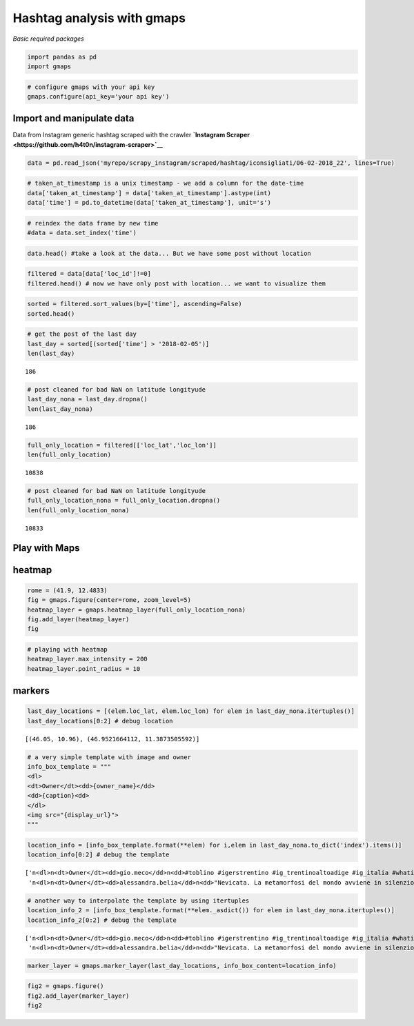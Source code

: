 
Hashtag analysis with gmaps
===========================

*Basic required packages*

.. code:: ipython3

    import pandas as pd
    import gmaps

.. code:: ipython3

    # configure gmaps with your api key
    gmaps.configure(api_key='your api key')

Import and manipulate data
--------------------------

Data from Instagram generic hashtag scraped with the crawler
**`Instagram Scraper <https://github.com/h4t0n/instagram-scraper>`__**

.. code:: ipython3

    data = pd.read_json('myrepo/scrapy_instagram/scraped/hashtag/iconsigliati/06-02-2018_22', lines=True)

.. code:: ipython3

    # taken_at_timestamp is a unix timestamp - we add a column for the date-time
    data['taken_at_timestamp'] = data['taken_at_timestamp'].astype(int)
    data['time'] = pd.to_datetime(data['taken_at_timestamp'], unit='s')

.. code:: ipython3

    # reindex the data frame by new time
    #data = data.set_index('time')

.. code:: ipython3

    data.head() #take a look at the data... But we have some post without location




.. raw:: html

    <div>
    <style scoped>
        .dataframe tbody tr th:only-of-type {
            vertical-align: middle;
        }
    
        .dataframe tbody tr th {
            vertical-align: top;
        }
    
        .dataframe thead th {
            text-align: right;
        }
    </style>
    <table border="1" class="dataframe">
      <thead>
        <tr style="text-align: right;">
          <th></th>
          <th>caption</th>
          <th>display_url</th>
          <th>id</th>
          <th>loc_id</th>
          <th>loc_lat</th>
          <th>loc_lon</th>
          <th>loc_name</th>
          <th>owner_id</th>
          <th>owner_name</th>
          <th>shortcode</th>
          <th>taken_at_timestamp</th>
          <th>time</th>
        </tr>
      </thead>
      <tbody>
        <tr>
          <th>0</th>
          <td>Manarola\n\n#manarola #le5terre #lecinqueterre...</td>
          <td>https://instagram.ffco2-1.fna.fbcdn.net/vp/bec...</td>
          <td>1708942384354027008</td>
          <td>0</td>
          <td>0.0</td>
          <td>0.0</td>
          <td></td>
          <td>6288545769</td>
          <td>maria.riccotti</td>
          <td>Be3YgtRB-Ww</td>
          <td>1517941829</td>
          <td>2018-02-06 18:30:29</td>
        </tr>
        <tr>
          <th>1</th>
          <td>Manarola\n\n#manarola #le5terre #lecinqueterre...</td>
          <td>https://instagram.ffco2-1.fna.fbcdn.net/vp/496...</td>
          <td>1708943040116520192</td>
          <td>0</td>
          <td>0.0</td>
          <td>0.0</td>
          <td></td>
          <td>6288545769</td>
          <td>maria.riccotti</td>
          <td>Be3YqP_hXU0</td>
          <td>1517941907</td>
          <td>2018-02-06 18:31:47</td>
        </tr>
        <tr>
          <th>2</th>
          <td>Senza bisogno di tante parole...perché non sem...</td>
          <td>https://instagram.ffco2-1.fna.fbcdn.net/vp/9fd...</td>
          <td>1708942772638358016</td>
          <td>0</td>
          <td>0.0</td>
          <td>0.0</td>
          <td></td>
          <td>5332466571</td>
          <td>__carmelarusso</td>
          <td>Be3YmW4lJo_</td>
          <td>1517941875</td>
          <td>2018-02-06 18:31:15</td>
        </tr>
        <tr>
          <th>3</th>
          <td>#Repost @tizzy181 with @get_repost\n・・・\n#sand...</td>
          <td>https://instagram.ffco2-1.fna.fbcdn.net/vp/580...</td>
          <td>1708955497106812416</td>
          <td>0</td>
          <td>0.0</td>
          <td>0.0</td>
          <td></td>
          <td>5974484114</td>
          <td>amazing.panorama</td>
          <td>Be3bfheAK5C</td>
          <td>1517943392</td>
          <td>2018-02-06 18:56:32</td>
        </tr>
        <tr>
          <th>4</th>
          <td>Pordenone #pordenone #friuliveneziagiulia #uau...</td>
          <td>https://instagram.ffco2-1.fna.fbcdn.net/vp/a02...</td>
          <td>1708972903192997888</td>
          <td>0</td>
          <td>0.0</td>
          <td>0.0</td>
          <td></td>
          <td>4684737539</td>
          <td>merifabbro</td>
          <td>Be3fc0Jli_f</td>
          <td>1517945467</td>
          <td>2018-02-06 19:31:07</td>
        </tr>
      </tbody>
    </table>
    </div>



.. code:: ipython3

    filtered = data[data['loc_id']!=0]
    filtered.head() # now we have only post with location... we want to visualize them




.. raw:: html

    <div>
    <style scoped>
        .dataframe tbody tr th:only-of-type {
            vertical-align: middle;
        }
    
        .dataframe tbody tr th {
            vertical-align: top;
        }
    
        .dataframe thead th {
            text-align: right;
        }
    </style>
    <table border="1" class="dataframe">
      <thead>
        <tr style="text-align: right;">
          <th></th>
          <th>caption</th>
          <th>display_url</th>
          <th>id</th>
          <th>loc_id</th>
          <th>loc_lat</th>
          <th>loc_lon</th>
          <th>loc_name</th>
          <th>owner_id</th>
          <th>owner_name</th>
          <th>shortcode</th>
          <th>taken_at_timestamp</th>
          <th>time</th>
        </tr>
      </thead>
      <tbody>
        <tr>
          <th>7</th>
          <td>Pozzanghere \n#ilgermogliodelticino #volgopavi...</td>
          <td>https://instagram.ffco2-1.fna.fbcdn.net/vp/da7...</td>
          <td>1708949994525244672</td>
          <td>213033286</td>
          <td>45.166700</td>
          <td>9.166670</td>
          <td>Pavia, Italy</td>
          <td>5747475778</td>
          <td>alex.schiappelli</td>
          <td>Be3aPcylT1h</td>
          <td>1517942736</td>
          <td>2018-02-06 18:45:36</td>
        </tr>
        <tr>
          <th>8</th>
          <td>#tramontosulmare🌅#iconsigliati#italy_stop#ital...</td>
          <td>https://instagram.ffco2-1.fna.fbcdn.net/vp/e1a...</td>
          <td>1708945735653771520</td>
          <td>235490003</td>
          <td>40.294650</td>
          <td>17.855253</td>
          <td>Torre Lapillo Beach</td>
          <td>3548521363</td>
          <td>concettamilizia</td>
          <td>Be3ZReaD8jW</td>
          <td>1517942228</td>
          <td>2018-02-06 18:37:08</td>
        </tr>
        <tr>
          <th>9</th>
          <td>Nella penombra c'era una Volta. .. Alessandro\...</td>
          <td>https://instagram.ffco2-1.fna.fbcdn.net/vp/8f0...</td>
          <td>1708945255792293376</td>
          <td>213033286</td>
          <td>45.166700</td>
          <td>9.166670</td>
          <td>Pavia, Italy</td>
          <td>5747475778</td>
          <td>alex.schiappelli</td>
          <td>Be3ZKfgFrWR</td>
          <td>1517942171</td>
          <td>2018-02-06 18:36:11</td>
        </tr>
        <tr>
          <th>10</th>
          <td>"L’arte non è ciò che vedi, ma ciò che fai ved...</td>
          <td>https://instagram.ffco2-1.fna.fbcdn.net/vp/87b...</td>
          <td>1708942637758648832</td>
          <td>245566046</td>
          <td>38.110833</td>
          <td>13.353611</td>
          <td>Cappella Palatina</td>
          <td>4030004715</td>
          <td>giuseppegallo.ist16</td>
          <td>Be3YkZRH5Hj</td>
          <td>1517941859</td>
          <td>2018-02-06 18:30:59</td>
        </tr>
        <tr>
          <th>11</th>
          <td>Manarola\n\n#manarola #le5terre #lecinqueterre...</td>
          <td>https://instagram.ffco2-1.fna.fbcdn.net/vp/937...</td>
          <td>1708948076552803072</td>
          <td>251246786</td>
          <td>44.300000</td>
          <td>9.333330</td>
          <td>Lavagna</td>
          <td>6288545769</td>
          <td>maria.riccotti</td>
          <td>Be3ZziihFNC</td>
          <td>1517942507</td>
          <td>2018-02-06 18:41:47</td>
        </tr>
      </tbody>
    </table>
    </div>



.. code:: ipython3

    sorted = filtered.sort_values(by=['time'], ascending=False)
    sorted.head()




.. raw:: html

    <div>
    <style scoped>
        .dataframe tbody tr th:only-of-type {
            vertical-align: middle;
        }
    
        .dataframe tbody tr th {
            vertical-align: top;
        }
    
        .dataframe thead th {
            text-align: right;
        }
    </style>
    <table border="1" class="dataframe">
      <thead>
        <tr style="text-align: right;">
          <th></th>
          <th>caption</th>
          <th>display_url</th>
          <th>id</th>
          <th>loc_id</th>
          <th>loc_lat</th>
          <th>loc_lon</th>
          <th>loc_name</th>
          <th>owner_id</th>
          <th>owner_name</th>
          <th>shortcode</th>
          <th>taken_at_timestamp</th>
          <th>time</th>
        </tr>
      </thead>
      <tbody>
        <tr>
          <th>13766</th>
          <td>#toblino #igerstrentino #ig_trentinoaltoadige ...</td>
          <td>https://instagram.ffco2-1.fna.fbcdn.net/vp/2ba...</td>
          <td>1708991143273596416</td>
          <td>903279017</td>
          <td>46.050000</td>
          <td>10.960000</td>
          <td>Lago di Toblino</td>
          <td>4583233796</td>
          <td>gio.meco</td>
          <td>Be3jmPjHIZh</td>
          <td>1517947641</td>
          <td>2018-02-06 20:07:21</td>
        </tr>
        <tr>
          <th>13765</th>
          <td>"Nevicata. La metamorfosi del mondo avviene in...</td>
          <td>https://instagram.ffco2-1.fna.fbcdn.net/vp/96f...</td>
          <td>1708989572120516864</td>
          <td>246658712</td>
          <td>46.952166</td>
          <td>11.387351</td>
          <td>Ladurns</td>
          <td>6828038685</td>
          <td>alessandra.belia</td>
          <td>Be3jPYTFxkc</td>
          <td>1517947454</td>
          <td>2018-02-06 20:04:14</td>
        </tr>
        <tr>
          <th>13764</th>
          <td>“Non basta mangiare la foglia per definirsi ve...</td>
          <td>https://instagram.ffco2-1.fna.fbcdn.net/vp/4e5...</td>
          <td>1708988163479123456</td>
          <td>31499759</td>
          <td>41.900000</td>
          <td>12.500000</td>
          <td>Rome, Italy</td>
          <td>195015875</td>
          <td>marco_argentati</td>
          <td>Be3i64ZhTZ3</td>
          <td>1517947286</td>
          <td>2018-02-06 20:01:26</td>
        </tr>
        <tr>
          <th>13762</th>
          <td>Lungomare di Acitrezza\n.\n.\n.\n#italy #igers...</td>
          <td>https://instagram.ffco2-1.fna.fbcdn.net/vp/19a...</td>
          <td>1708986237588844288</td>
          <td>1033833149</td>
          <td>37.563611</td>
          <td>15.161389</td>
          <td>Aci Trezza</td>
          <td>4214788243</td>
          <td>unclegix86</td>
          <td>Be3ie2xg67T</td>
          <td>1517947056</td>
          <td>2018-02-06 19:57:36</td>
        </tr>
        <tr>
          <th>13761</th>
          <td></td>
          <td>https://instagram.ffco2-1.fna.fbcdn.net/vp/37b...</td>
          <td>1708981441041652992</td>
          <td>214219534</td>
          <td>44.411100</td>
          <td>8.932800</td>
          <td>Genova, Italy</td>
          <td>209203860</td>
          <td>danige7916</td>
          <td>Be3hZDpBd0R</td>
          <td>1517946485</td>
          <td>2018-02-06 19:48:05</td>
        </tr>
      </tbody>
    </table>
    </div>



.. code:: ipython3

    # get the post of the last day
    last_day = sorted[(sorted['time'] > '2018-02-05')]
    len(last_day) 




.. parsed-literal::

    186



.. code:: ipython3

    # post cleaned for bad NaN on latitude longityude
    last_day_nona = last_day.dropna()
    len(last_day_nona)




.. parsed-literal::

    186



.. code:: ipython3

    full_only_location = filtered[['loc_lat','loc_lon']]
    len(full_only_location)




.. parsed-literal::

    10838



.. code:: ipython3

    # post cleaned for bad NaN on latitude longityude
    full_only_location_nona = full_only_location.dropna()
    len(full_only_location_nona)




.. parsed-literal::

    10833



Play with Maps
--------------

heatmap
-------

.. code:: ipython3

    rome = (41.9, 12.4833)
    fig = gmaps.figure(center=rome, zoom_level=5)
    heatmap_layer = gmaps.heatmap_layer(full_only_location_nona)
    fig.add_layer(heatmap_layer)
    fig



.. raw:: html

    <p>Failed to display Jupyter Widget of type <code>Figure</code>.</p>
    <p>
      If you're reading this message in the Jupyter Notebook or JupyterLab Notebook, it may mean
      that the widgets JavaScript is still loading. If this message persists, it
      likely means that the widgets JavaScript library is either not installed or
      not enabled. See the <a href="https://ipywidgets.readthedocs.io/en/stable/user_install.html">Jupyter
      Widgets Documentation</a> for setup instructions.
    </p>
    <p>
      If you're reading this message in another frontend (for example, a static
      rendering on GitHub or <a href="https://nbviewer.jupyter.org/">NBViewer</a>),
      it may mean that your frontend doesn't currently support widgets.
    </p>



.. code:: ipython3

    # playing with heatmap
    heatmap_layer.max_intensity = 200
    heatmap_layer.point_radius = 10

markers
-------

.. code:: ipython3

    last_day_locations = [(elem.loc_lat, elem.loc_lon) for elem in last_day_nona.itertuples()]
    last_day_locations[0:2] # debug location




.. parsed-literal::

    [(46.05, 10.96), (46.9521664112, 11.3873505592)]



.. code:: ipython3

    # a very simple template with image and owner
    info_box_template = """
    <dl>
    <dt>Owner</dt><dd>{owner_name}</dd>
    <dd>{caption}<dd>
    </dl>
    <img src="{display_url}">
    """

.. code:: ipython3

    location_info = [info_box_template.format(**elem) for i,elem in last_day_nona.to_dict('index').items()]
    location_info[0:2] # debug the template




.. parsed-literal::

    ['\n<dl>\n<dt>Owner</dt><dd>gio.meco</dd>\n<dd>#toblino #igerstrentino #ig_trentinoaltoadige #ig_italia #whatitalyis #awesomeitalia #italia_bestphoto #iconsigliati #ilikeitaly #yellersitalia #top_italia_foto #snapitaly #italyvisuals #gardaoutdoors #italia_dev #italyexplorer #topitalyphoto #gardaemotion #spot_italy #europestyle_ #italiastyle20 #foto_italiane #italiainunoscatto #thehub_italia #paesaggitalia #italy_stop #volgotrentino #trentino #italyvisuals #followme<dd>\n</dl>\n<img src="https://instagram.ffco2-1.fna.fbcdn.net/vp/2baf0debe941fbe6898e889f54bb30b8/5B24E45B/t51.2885-15/e35/27573960_2055508131396340_1262266110628069376_n.jpg">\n',
     '\n<dl>\n<dt>Owner</dt><dd>alessandra.belia</dd>\n<dd>"Nevicata. La metamorfosi del mondo avviene in silenzio."\n(Heinrich Wiesner)\n\nLadurns (BZ), 2 febbraio 2018\n\n#sciare #montagna #snow #loves_montains #inverno2018 #settimanabianca #dolomitisuperski #ladurns #bolzano #altoadige #südtirol #italy #italiainunoscatto #shotz_of_italia #iconsigliati #italialike #fotografandolitalia #new_photoitalia #scatti_italiani #altoadigeweb #italia365 #volgoitalia #volgotrentinoaltoadige #yallersitalia #yallerstrentino_altoadige #altoadigedascoprire #igerstrentinoaltoadige #paesaggi_italiani #loves_trentinoaltoadige #italia360gradi<dd>\n</dl>\n<img src="https://instagram.ffco2-1.fna.fbcdn.net/vp/96ff023190c6eb15f492e8e2c85b0091/5B1F11C9/t51.2885-15/e35/26872799_394543204291613_2025185652542275584_n.jpg">\n']



.. code:: ipython3

    # another way to interpolate the template by using itertuples
    location_info_2 = [info_box_template.format(**elem._asdict()) for elem in last_day_nona.itertuples()]
    location_info_2[0:2] # debug the template




.. parsed-literal::

    ['\n<dl>\n<dt>Owner</dt><dd>gio.meco</dd>\n<dd>#toblino #igerstrentino #ig_trentinoaltoadige #ig_italia #whatitalyis #awesomeitalia #italia_bestphoto #iconsigliati #ilikeitaly #yellersitalia #top_italia_foto #snapitaly #italyvisuals #gardaoutdoors #italia_dev #italyexplorer #topitalyphoto #gardaemotion #spot_italy #europestyle_ #italiastyle20 #foto_italiane #italiainunoscatto #thehub_italia #paesaggitalia #italy_stop #volgotrentino #trentino #italyvisuals #followme<dd>\n</dl>\n<img src="https://instagram.ffco2-1.fna.fbcdn.net/vp/2baf0debe941fbe6898e889f54bb30b8/5B24E45B/t51.2885-15/e35/27573960_2055508131396340_1262266110628069376_n.jpg">\n',
     '\n<dl>\n<dt>Owner</dt><dd>alessandra.belia</dd>\n<dd>"Nevicata. La metamorfosi del mondo avviene in silenzio."\n(Heinrich Wiesner)\n\nLadurns (BZ), 2 febbraio 2018\n\n#sciare #montagna #snow #loves_montains #inverno2018 #settimanabianca #dolomitisuperski #ladurns #bolzano #altoadige #südtirol #italy #italiainunoscatto #shotz_of_italia #iconsigliati #italialike #fotografandolitalia #new_photoitalia #scatti_italiani #altoadigeweb #italia365 #volgoitalia #volgotrentinoaltoadige #yallersitalia #yallerstrentino_altoadige #altoadigedascoprire #igerstrentinoaltoadige #paesaggi_italiani #loves_trentinoaltoadige #italia360gradi<dd>\n</dl>\n<img src="https://instagram.ffco2-1.fna.fbcdn.net/vp/96ff023190c6eb15f492e8e2c85b0091/5B1F11C9/t51.2885-15/e35/26872799_394543204291613_2025185652542275584_n.jpg">\n']



.. code:: ipython3

    marker_layer = gmaps.marker_layer(last_day_locations, info_box_content=location_info)

.. code:: ipython3

    fig2 = gmaps.figure()
    fig2.add_layer(marker_layer)
    fig2



.. raw:: html

    
.. raw:: html

    <img src='./images/ht-m2.png'> 
    <img src='./images/ht-m3.png'>

